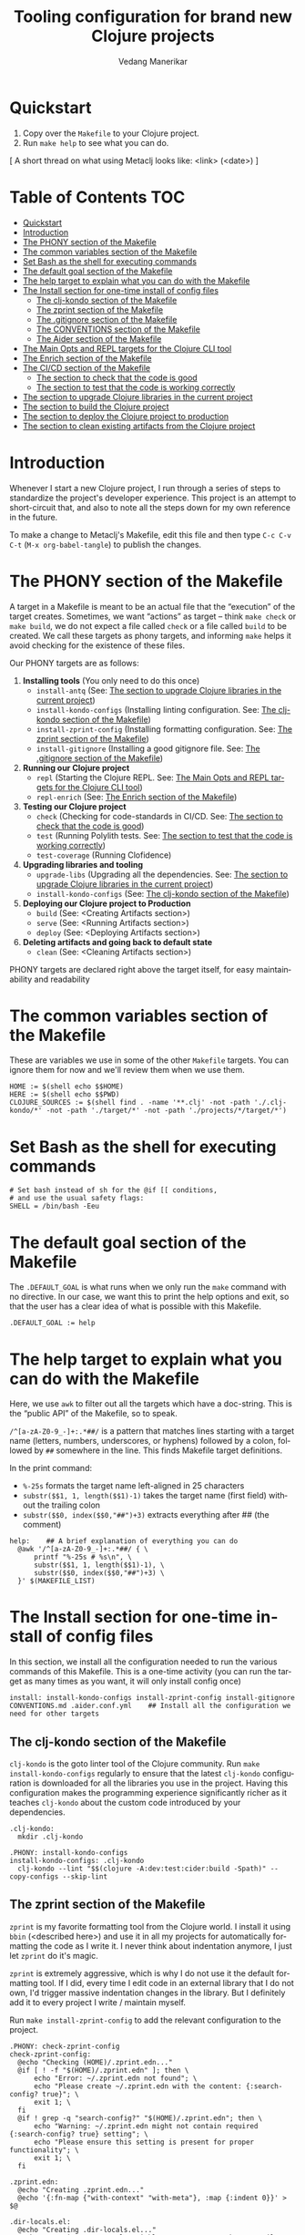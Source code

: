 #+title:  Tooling configuration for brand new Clojure projects
#+author: Vedang Manerikar
#+email: vedang@unravel.tech
#+language: en
#+options: ':t toc:nil num:nil author:t email:t

* Quickstart

1. Copy over the =Makefile= to your Clojure project.
2. Run =make help= to see what you can do.

[ A short thread on what using Metaclj looks like: <link> (<date>) ]

* Table of Contents :TOC:
- [[#quickstart][Quickstart]]
- [[#introduction][Introduction]]
- [[#the-phony-section-of-the-makefile][The PHONY section of the Makefile]]
- [[#the-common-variables-section-of-the-makefile][The common variables section of the Makefile]]
- [[#set-bash-as-the-shell-for-executing-commands][Set Bash as the shell for executing commands]]
- [[#the-default-goal-section-of-the-makefile][The default goal section of the Makefile]]
- [[#the-help-target-to-explain-what-you-can-do-with-the-makefile][The help target to explain what you can do with the Makefile]]
- [[#the-install-section-for-one-time-install-of-config-files][The Install section for one-time install of config files]]
  - [[#the-clj-kondo-section-of-the-makefile][The clj-kondo section of the Makefile]]
  - [[#the-zprint-section-of-the-makefile][The zprint section of the Makefile]]
  - [[#the-gitignore-section-of-the-makefile][The .gitignore section of the Makefile]]
  - [[#the-conventions-section-of-the-makefile][The CONVENTIONS section of the Makefile]]
  - [[#the-aider-section-of-the-makefile][The Aider section of the Makefile]]
- [[#the-main-opts-and-repl-targets-for-the-clojure-cli-tool][The Main Opts and REPL targets for the Clojure CLI tool]]
- [[#the-enrich-section-of-the-makefile][The Enrich section of the Makefile]]
- [[#the-cicd-section-of-the-makefile][The CI/CD section of the Makefile]]
  - [[#the-section-to-check-that-the-code-is-good][The section to check that the code is good]]
  - [[#the-section-to-test-that-the-code-is-working-correctly][The section to test that the code is working correctly]]
- [[#the-section-to-upgrade-clojure-libraries-in-the-current-project][The section to upgrade Clojure libraries in the current project]]
- [[#the-section-to-build-the-clojure-project][The section to build the Clojure project]]
- [[#the-section-to-deploy-the-clojure-project-to-production][The section to deploy the Clojure project to production]]
- [[#the-section-to-clean-existing-artifacts-from-the-clojure-project][The section to clean existing artifacts from the Clojure project]]

* Introduction
:PROPERTIES:
:CUSTOM_ID: h:CDD118FE-59DE-4B59-B919-22DF82087BA1
:CREATED:  [2024-12-28 Sat 11:25]
:END:

Whenever I start a new Clojure project, I run through a series of
steps to standardize the project's developer experience. This project
is an attempt to short-circuit that, and also to note all the steps
down for my own reference in the future.

To make a change to Metaclj's Makefile, edit this file and then
type =C-c C-v C-t= (=M-x org-babel-tangle=) to publish the changes.

* The PHONY section of the Makefile
:PROPERTIES:
:CUSTOM_ID: h:207937CB-7D6B-4EA3-AF7A-BE36057F8D89
:CREATED:  [2024-12-28 Sat 11:30]
:END:

A target in a Makefile is meant to be an actual file that the
"execution" of the target creates. Sometimes, we want "actions" as
target -- think =make check= or =make build=, we do not expect a file
called ~check~ or a file called ~build~ to be created. We call these
targets as phony targets, and informing ~make~ helps it avoid checking
for the existence of these files.

Our PHONY targets are as follows:

1. *Installing tools* (You only need to do this once)
   - =install-antq= (See: [[#h:9105B76A-A27A-4A63-A2D2-D311CDC9C23E][The section to upgrade Clojure libraries in the current project]])
   - =install-kondo-configs= (Installing linting configuration. See: [[#h:557E00DD-D217-468E-9F20-FE4FE4C049BE][The clj-kondo section of the Makefile]])
   - =install-zprint-config= (Installing formatting configuration. See: [[#h:24CF27D2-DAD9-4A3C-B80E-63DF15591FFD][The zprint section of the Makefile]])
   - =install-gitignore= (Installing a good gitignore file. See: [[#h:DDEC523F-F4A5-4506-A1DA-3290336D6527][The .gitignore section of the Makefile]])
2. *Running our Clojure project*
   - =repl= (Starting the Clojure REPL. See: [[#h:16E6BE64-E940-45CD-AEE7-82D197E6B2DA][The Main Opts and REPL targets for the Clojure CLI tool]])
   - =repl-enrich= (See: [[#h:944B86CB-099C-47F9-9F91-DB446EF68012][The Enrich section of the Makefile]])
3. *Testing our Clojure project*
   - =check= (Checking for code-standards in CI/CD. See: [[#h:7AF49050-665C-4BF6-BC19-97B553F7D0B4][The section to check that the code is good]])
   - =test= (Running Polylith tests. See: [[#h:CD7913EA-0DCC-4388-BDF5-9DA5AB0C3531][The section to test that the code is working correctly]])
   - =test-coverage= (Running Clofidence)
4. *Upgrading libraries and tooling*
   - =upgrade-libs= (Upgrading all the dependencies. See: [[#h:9105B76A-A27A-4A63-A2D2-D311CDC9C23E][The section to upgrade Clojure libraries in the current project]])
   - =install-kondo-configs= (See: [[#h:557E00DD-D217-468E-9F20-FE4FE4C049BE][The clj-kondo section of the Makefile]])
5. *Deploying our Clojure project to Production*
   - =build= (See: <Creating Artifacts section>)
   - =serve= (See: <Running Artifacts section>)
   - =deploy= (See: <Deploying Artifacts section>)
6. *Deleting artifacts and going back to default state*
   - =clean= (See: <Cleaning Artifacts section>)

PHONY targets are declared right above the target itself, for easy maintainability and readability

* The common variables section of the Makefile
:PROPERTIES:
:CUSTOM_ID: h:B3833E1E-F328-4DDB-B5CD-31086232DEE2
:CREATED:  [2024-12-28 Sat 11:53]
:END:

These are variables we use in some of the other =Makefile= targets.
You can ignore them for now and we'll review them when we use them.

#+begin_src makefile-bsdmake :tangle "Makefile"
  HOME := $(shell echo $$HOME)
  HERE := $(shell echo $$PWD)
  CLOJURE_SOURCES := $(shell find . -name '**.clj' -not -path './.clj-kondo/*' -not -path './target/*' -not -path './projects/*/target/*')
#+end_src

* Set Bash as the shell for executing commands
:PROPERTIES:
:CUSTOM_ID: h:06956487-A480-43D1-94EC-B9148CE6F2D6
:CREATED:  [2024-12-28 Sat 12:04]
:END:

#+begin_src makefile-bsdmake :tangle "Makefile"
  # Set bash instead of sh for the @if [[ conditions,
  # and use the usual safety flags:
  SHELL = /bin/bash -Eeu
#+end_src

* The default goal section of the Makefile
:PROPERTIES:
:CUSTOM_ID: h:FA6CC44F-CA8C-4E8B-8613-233C00F5F7EA
:CREATED:  [2024-12-28 Sat 11:55]
:END:

The =.DEFAULT_GOAL= is what runs when we only run the ~make~ command
with no directive. In our case, we want this to print the help options
and exit, so that the user has a clear idea of what is possible with
this Makefile.

#+begin_src makefile-bsdmake :tangle "Makefile"
  .DEFAULT_GOAL := help
#+end_src

* The help target to explain what you can do with the Makefile
:PROPERTIES:
:CUSTOM_ID: h:F4650D06-3125-4FC6-A426-A4B257C86B25
:CREATED:  [2025-01-30 Thu 14:19]
:END:

Here, we use ~awk~ to filter out all the targets which have a
doc-string. This is the "public API" of the Makefile, so to speak.

=/^[a-zA-Z0-9_-]+:.*##/= is a pattern that matches lines starting with
a target name (letters, numbers, underscores, or hyphens) followed by
a colon, followed by ~##~ somewhere in the line. This finds Makefile
target definitions.

In the print command:
- =%-25s= formats the target name left-aligned in 25 characters
- =substr($$1, 1, length($$1)-1)= takes the target name (first field)
  without the trailing colon
- =substr($$0, index($$0,"##")+3)= extracts everything after ## (the
  comment)

#+begin_src makefile-bsdmake :tangle "Makefile"
  help:    ## A brief explanation of everything you can do
  	@awk '/^[a-zA-Z0-9_-]+:.*##/ { \
  		printf "%-25s # %s\n", \
  		substr($$1, 1, length($$1)-1), \
  		substr($$0, index($$0,"##")+3) \
  	}' $(MAKEFILE_LIST)
#+end_src

* The Install section for one-time install of config files
:PROPERTIES:
:CUSTOM_ID: h:1438EEBB-FA57-476C-A06E-D4A61EDF2C17
:CREATED:  [2025-04-20 Sun 19:40]
:END:

In this section, we install all the configuration needed to run the
various commands of this Makefile. This is a one-time activity (you
can run the target as many times as you want, it will only install
config once)

#+begin_src makefile-bsdmake :tangle "Makefile"
  install: install-kondo-configs install-zprint-config install-gitignore CONVENTIONS.md .aider.conf.yml    ## Install all the configuration we need for other targets
#+end_src

** The clj-kondo section of the Makefile
:PROPERTIES:
:CUSTOM_ID: h:557E00DD-D217-468E-9F20-FE4FE4C049BE
:CREATED:  [2025-01-03 Fri 21:13]
:END:

~clj-kondo~ is the goto linter tool of the Clojure community. Run
=make install-kondo-configs= regularly to ensure that the latest
~clj-kondo~ configuration is downloaded for all the libraries you use
in the project. Having this configuration makes the programming
experience significantly richer as it teaches ~clj-kondo~ about the
custom code introduced by your dependencies.

#+begin_src makefile-bsdmake :tangle "Makefile"
  .clj-kondo:
  	mkdir .clj-kondo

  .PHONY: install-kondo-configs
  install-kondo-configs: .clj-kondo
  	clj-kondo --lint "$$(clojure -A:dev:test:cider:build -Spath)" --copy-configs --skip-lint
#+end_src

** The zprint section of the Makefile
:PROPERTIES:
:CUSTOM_ID: h:24CF27D2-DAD9-4A3C-B80E-63DF15591FFD
:CREATED:  [2025-01-03 Fri 21:18]
:END:

~zprint~ is my favorite formatting tool from the Clojure world. I
install it using ~bbin~ (<described here>) and use it in all my
projects for automatically formatting the code as I write it. I never
think about indentation anymore, I just let ~zprint~ do it's magic.

~zprint~ is extremely aggressive, which is why I do not use it the
default formatting tool. If I did, every time I edit code in an
external library that I do not own, I'd trigger massive indentation
changes in the library. But I definitely add it to every project I
write / maintain myself.

Run =make install-zprint-config= to add the relevant configuration to
the project.

#+begin_src makefile-bsdmake :tangle "Makefile"
  .PHONY: check-zprint-config
  check-zprint-config:
  	@echo "Checking (HOME)/.zprint.edn..."
  	@if [ ! -f "$(HOME)/.zprint.edn" ]; then \
  		echo "Error: ~/.zprint.edn not found"; \
  		echo "Please create ~/.zprint.edn with the content: {:search-config? true}"; \
  		exit 1; \
  	fi
  	@if ! grep -q "search-config?" "$(HOME)/.zprint.edn"; then \
  		echo "Warning: ~/.zprint.edn might not contain required {:search-config? true} setting"; \
  		echo "Please ensure this setting is present for proper functionality"; \
  		exit 1; \
  	fi

  .zprint.edn:
  	@echo "Creating .zprint.edn..."
  	@echo '{:fn-map {"with-context" "with-meta"}, :map {:indent 0}}' > $@

  .dir-locals.el:
  	@echo "Creating .dir-locals.el..."
  	@echo ';;; Directory Local Variables         -*- no-byte-compile: t; -*-' > $@
  	@echo ';;; For more information see (info "(emacs) Directory Variables")' >> $@
  	@echo '((clojure-dart-ts-mode . ((apheleia-formatter . (zprint))))' >> $@
  	@echo ' (clojure-jank-ts-mode . ((apheleia-formatter . (zprint))))' >> $@
  	@echo ' (clojure-mode . ((apheleia-formatter . (zprint))))' >> $@
  	@echo ' (clojure-ts-mode . ((apheleia-formatter . (zprint))))' >> $@
  	@echo ' (clojurec-mode . ((apheleia-formatter . (zprint))))' >> $@
  	@echo ' (clojurec-ts-mode . ((apheleia-formatter . (zprint))))' >> $@
  	@echo ' (clojurescript-mode . ((apheleia-formatter . (zprint))))' >> $@
  	@echo ' (clojurescript-ts-mode . ((apheleia-formatter . (zprint)))))' >> $@

  .PHONY: install-zprint-config
  install-zprint-config: check-zprint-config .zprint.edn .dir-locals.el
  	@echo "zprint configuration files created successfully."
#+end_src

** The .gitignore section of the Makefile
:PROPERTIES:
:CUSTOM_ID: h:DDEC523F-F4A5-4506-A1DA-3290336D6527
:CREATED:  [2025-01-03 Fri 21:22]
:END:

It's good to have a default .gitignore file that *just works*. That's
what =make install-gitignore= does.

#+begin_src makefile-bsdmake :tangle "Makefile"
  .gitignore:
  	@echo "Creating a .gitignore file"
  	@echo '# Artifacts' > $@
  	@echo '**/classes' >> $@
  	@echo '**/target' >> $@
  	@echo '**/.artifacts' >> $@
  	@echo '**/.cpcache' >> $@
  	@echo '**/.DS_Store' >> $@
  	@echo '**/.gradle' >> $@
  	@echo 'logs/' >> $@
  	@echo '' >> $@
  	@echo '# 12-factor App Configuration' >> $@
  	@echo '.envrc' >> $@
  	@echo '' >> $@
  	@echo '# User-specific stuff' >> $@
  	@echo '.idea/**/workspace.xml' >> $@
  	@echo '.idea/**/tasks.xml' >> $@
  	@echo '.idea/**/usage.statistics.xml' >> $@
  	@echo '.idea/**/shelf' >> $@
  	@echo '.idea/**/statistic.xml' >> $@
  	@echo '.idea/dictionaries/**' >> $@
  	@echo '.idea/libraries/**' >> $@
  	@echo '' >> $@
  	@echo '# File-based project format' >> $@
  	@echo '*.iws' >> $@
  	@echo '*.ipr' >> $@
  	@echo '' >> $@
  	@echo '# Cursive Clojure plugin' >> $@
  	@echo '.idea/replstate.xml' >> $@
  	@echo '*.iml' >> $@
  	@echo '' >> $@
  	@echo '/example/example/**' >> $@
  	@echo 'artifacts' >> $@
  	@echo 'projects/**/pom.xml' >> $@
  	@echo '' >> $@
  	@echo '# nrepl' >> $@
  	@echo '.nrepl-port' >> $@
  	@echo '' >> $@
  	@echo '# clojure-lsp' >> $@
  	@echo '.lsp/.cache' >> $@
  	@echo '' >> $@
  	@echo '# clj-kondo' >> $@
  	@echo '.clj-kondo/.cache' >> $@
  	@echo '' >> $@
  	@echo '# Calva VS Code Extension' >> $@
  	@echo '.calva/output-window/output.calva-repl' >> $@
  	@echo '' >> $@
  	@echo '# Metaclj tempfiles' >> $@
  	@echo '.antqtool.lastupdated' >> $@
  	@echo '.enrich-classpath-repl' >> $@

  .PHONY: install-gitignore
  install-gitignore: .gitignore
  	@echo ".gitignore added/exists in the project"
#+end_src

** The CONVENTIONS section of the Makefile
:PROPERTIES:
:CUSTOM_ID: h:72304956-2E82-4888-9709-8E69AA6D2A56
:CREATED:  [2025-04-20 Sun 18:52]
:END:
Coding Conventions are, in general, a great idea. They set
expectations correctly for the programmer new to your project. With
the advent of the LLM pair programmer, they also become excellent
guidelines for your AI assistant, as we'll see in the section on
Aider.

I've added my CONVENTIONS.md file to this repo, and the ~make~ task
simply checks for the presence of such a file. If it does not find it,
it will print instructions for your to copy it from the ~metaclj~
project.

#+begin_src makefile-bsdmake :tangle "Makefile"
  CONVENTIONS.md:
  	@echo "Download the CONVENTIONS.md file from the [[https://github.com/unravel-team/metaclj][metaclj]] project"
#+end_src

** The Aider section of the Makefile
:PROPERTIES:
:CUSTOM_ID: h:F9F04893-395F-4E15-A5FA-BE955ADB0A00
:CREATED:  [2025-04-20 Sun 20:12]
:END:

Aider is absolutely amazing, and it is my goto tool for programming
with an LLM. My configuration with Aider is in the ~.aider.conf.yml~
file, and the Makefile target reminds you to install it by copying it
from ~metaclj~.

I've written more about how I use Aider here: <link>

#+begin_src makefile-bsdmake :tangle "Makefile"
  .aider.conf.yml:
  	@echo "Download the .aider.conf.yml file from the [[https://github.com/unravel-team/metaclj][metaclj]] project"
#+end_src

* The Main Opts and REPL targets for the Clojure CLI tool
:PROPERTIES:
:CUSTOM_ID: h:16E6BE64-E940-45CD-AEE7-82D197E6B2DA
:CREATED:  [2024-12-28 Sat 12:07]
:END:

Here we define the aliases that we select when we run =make repl=, and
the ~repl~ target.

If you wish to override these aliases, you can do so by defining an
environment variable called =DEPS_MAIN_OPTS= (for example, in the
=.envrc= file, See: <12-factor App Configuration section>)

To understand what these aliases do and how to install them in your
own project, see: <Clojure CLI Aliases section>.

#+begin_src makefile-bsdmake :tangle "Makefile"
  # The Clojure CLI aliases that will be selected for main options for `repl`.
  # Feel free to upgrade this, or to override it with an env var named DEPS_MAIN_OPTS.
  # Expected format: "-M:alias1:alias2"
  DEPS_MAIN_OPTS ?= "-M:dev:test:logs-dev:cider-storm"

  .PHONY: repl
  repl:    ## Launch a REPL using the Clojure CLI
  	clojure $(DEPS_MAIN_OPTS);
#+end_src

* The Enrich section of the Makefile
:PROPERTIES:
:CUSTOM_ID: h:944B86CB-099C-47F9-9F91-DB446EF68012
:CREATED:  [2024-12-28 Sat 16:40]
:END:

=mx.cider/enrich-classpath= is a tool to download and add Java sources
for your Clojure projects. With this tool, you can =M-.= into Java
sources too, which is an incredibly powerful tool when you want to
inspect the source-code of the functions and libraries you are using.

This section of the =Makefile= is taken from the Enrich documentation
itself. The only drawback here is that I have to manually bump the
Enrich version periodically.

#+begin_src makefile-bsdmake :tangle "Makefile"
  # The enrich-classpath version to be injected.
  # Feel free to upgrade this.
  ENRICH_CLASSPATH_VERSION="1.19.3"

  # Create and cache a `clojure` command. deps.edn is mandatory; the others are optional but are taken into account for cache recomputation.
  # It's important not to silence with step with @ syntax, so that Enrich progress can be seen as it resolves dependencies.
  .enrich-classpath-repl: Makefile deps.edn $(wildcard $(HOME)/.clojure/deps.edn) $(wildcard $(XDG_CONFIG_HOME)/.clojure/deps.edn)
  	cd $$(mktemp -d -t enrich-classpath.XXXXXX); clojure -Sforce -Srepro -J-XX:-OmitStackTraceInFastThrow -J-Dclojure.main.report=stderr -Sdeps '{:deps {mx.cider/tools.deps.enrich-classpath {:mvn/version $(ENRICH_CLASSPATH_VERSION)}}}' -M -m cider.enrich-classpath.clojure "clojure" "$(HERE)" "true" $(DEPS_MAIN_OPTS) | grep "^clojure" > $(HERE)/$@

  # Launches a repl, falling back to vanilla Clojure repl if something went wrong during classpath calculation.
  .PHONY: repl-enrich
  repl-enrich: .enrich-classpath-repl    ## Launch a repl enriched with Java source code paths
  	@if grep --silent "^clojure" .enrich-classpath-repl; then \
  		echo "Executing: $$(cat .enrich-classpath-repl)" && \
  		eval $$(cat .enrich-classpath-repl); \
  	else \
  		echo "Falling back to Clojure repl... (you can avoid further falling back by removing .enrich-classpath-repl)"; \
  		clojure $(DEPS_MAIN_OPTS); \
  	fi
#+end_src



* The CI/CD section of the Makefile
:PROPERTIES:
:CUSTOM_ID: h:B423079B-E66C-4DEE-AC9E-8ED12225EB43
:CREATED:  [2025-01-03 Fri 21:27]
:END:

As part of CI/CD, I want automated linter-formatter checks, tests to
run and builds to happen. Here we create Makefile targets to help us
with this.

** The section to check that the code is good
:PROPERTIES:
:CUSTOM_ID: h:7AF49050-665C-4BF6-BC19-97B553F7D0B4
:CREATED:  [2025-01-03 Fri 22:17]
:END:

This section runs three checks:
- Tagref (See: <section explaining tagref>)
- Clj-Kondo (See: [[#h:557E00DD-D217-468E-9F20-FE4FE4C049BE][The clj-kondo section of the Makefile]])
- Zprint (See: [[#h:24CF27D2-DAD9-4A3C-B80E-63DF15591FFD][The zprint section of the Makefile]])

Run the command =make check= to see if your code is compliant. Run the
command =make format= to format all your Clojure source files using
~zprint~.

#+begin_src makefile-bsdmake :tangle "Makefile"
  .PHONY: check-tagref
  check-tagref:
  	tagref

  .PHONY: check-cljkondo
  check-cljkondo:
  	clj-kondo --lint $(CLOJURE_SOURCES)

  .PHONY: check-zprint
  check-zprint:
  	zprint -c $(CLOJURE_SOURCES)

  .PHONY: check
  check: check-tagref check-cljkondo check-zprint    ## Check that the code is well linted
  	@echo "All checks passed!"

  .PHONY: format
  format:       ## Format the code to conform with our standards
  	zprint -lfw $(CLOJURE_SOURCES)
#+end_src

** The section to test that the code is working correctly
:PROPERTIES:
:CUSTOM_ID: h:CD7913EA-0DCC-4388-BDF5-9DA5AB0C3531
:CREATED:  [2025-01-03 Fri 21:31]
:END:

I use ~polylith~ and ~deps-new~ as my goto Clojure frameworks. The
testing targets in my Makefile reflect the frameworks I use. Please
add more frameworks, I welcome PRs to improve this section.

The target ~test-coverage~ uses Clofidence for coverage tracking (See:
<clofidence installation instructions>)

Run the command =make test=

#+begin_src makefile-bsdmake :tangle "Makefile"
  .PHONY: test-all
  test-all:
  	clojure -M:poly test :all

  .PHONY: test-converage
  test-coverage:  ## Run coverage reports for the code using Clofidence
  	clojure -X:dev:test:clofidence

  .PHONY: test-poly
  test-poly:    ## Run Poly tests for the code
  	clojure -M:poly test

  .PHONY: test
  test:    ## Run all the tests for the code
  	clojure -T:build test
#+end_src

* The section to upgrade Clojure libraries in the current project
:PROPERTIES:
:CUSTOM_ID: h:9105B76A-A27A-4A63-A2D2-D311CDC9C23E
:CREATED:  [2025-01-03 Fri 21:35]
:END:

I use ~antq~ for managing dependencies. This target installs and runs
antq, which upgrades all the libraries in the current project.

Run the command =make upgrade-libs=
#+begin_src makefile-bsdmake :tangle "Makefile"
  .PHONY: install-antq
  install-antq:
  	@if [ -f .antqtool.lastupdated ] && find .antqtool.lastupdated -mtime +15 -print | grep -q .; then \
  		echo "Updating antq tool to the latest version..."; \
  		clojure -Ttools install-latest :lib com.github.liquidz/antq :as antq; \
  		touch .antqtool.lastupdated; \
  	else \
  		echo "Skipping antq tool update..."; \
  	fi

  .antqtool.lastupdated:
  	touch .antqtool.lastupdated

  .PHONY: upgrade-libs
  upgrade-libs: .antqtool.lastupdated install-antq    ## Install all the deps to their latest versions
  	clojure -Tantq outdated :check-clojure-tools true :upgrade true
#+end_src

* The section to build the Clojure project
:PROPERTIES:
:CUSTOM_ID: h:9EF38A44-B1D5-4357-9DEA-A4BD91202FE5
:CREATED:  [2025-01-03 Fri 21:40]
:END:

The ~build~ target builds the jar artifact, and the ~localinstall~ target installs it in the local ~m2~ repository for immediate use.

#+begin_src makefile-bsdmake :tangle "Makefile"
  .PHONY: build
  build: check    ## Build the deployment artifact
  	@echo "Run deps-new build commands here!"
  	clojure -T:build install

  .PHONY: localinstall
  localinstall: build   ## Install the artifact locally
  	clojure -T:build install
#+end_src

* The section to deploy the Clojure project to production
:PROPERTIES:
:CUSTOM_ID: h:B12DAE81-0591-4E36-B8BA-A73B293FB783
:CREATED:  [2025-01-03 Fri 21:38]
:END:

The ~deploy~ target deploys to production, and the ~deploy-lib~ target deploys to your chosen repository.

#+begin_src makefile-bsdmake :tangle "Makefile"
  .PHONY: deploy
  deploy: build    ## Deploy the current code to production
  	@echo "Run fly.io deployment commands here!"

  .PHONY: deploy-lib
  deploy-lib: build  ## Deploy to Clojars. needs `CLOJARS_USERNAME` and `CLOJARS_PASSWORD` env vars
  	clojure -T:build deploy
#+end_src

* The section to clean existing artifacts from the Clojure project
:PROPERTIES:
:CUSTOM_ID: h:287495BE-C413-48D2-86CC-9741B7E3E7E0
:CREATED:  [2025-01-03 Fri 21:39]
:END:

<TBD>
#+begin_src makefile-bsdmake :tangle "Makefile"
  .PHONY: clean-projects
  clean-projects:
  	rm -rf projects/*/target/public

  .PHONY: clean
  clean: clean-projects    ## Delete any existing artifacts
  	rm -rf target/
#+end_src

* COMMENT Local Variables

We use ~toc-org-mode~ in this file, to generate titles which are
compliant with GitHub. Here, we enable ~toc-org-mode~ for this file
specifically, so that others who open the file in Emacs Org-mode can
navigate the TOC properly.

# Local Variables:
# eval: (toc-org-mode 1)
# End:
